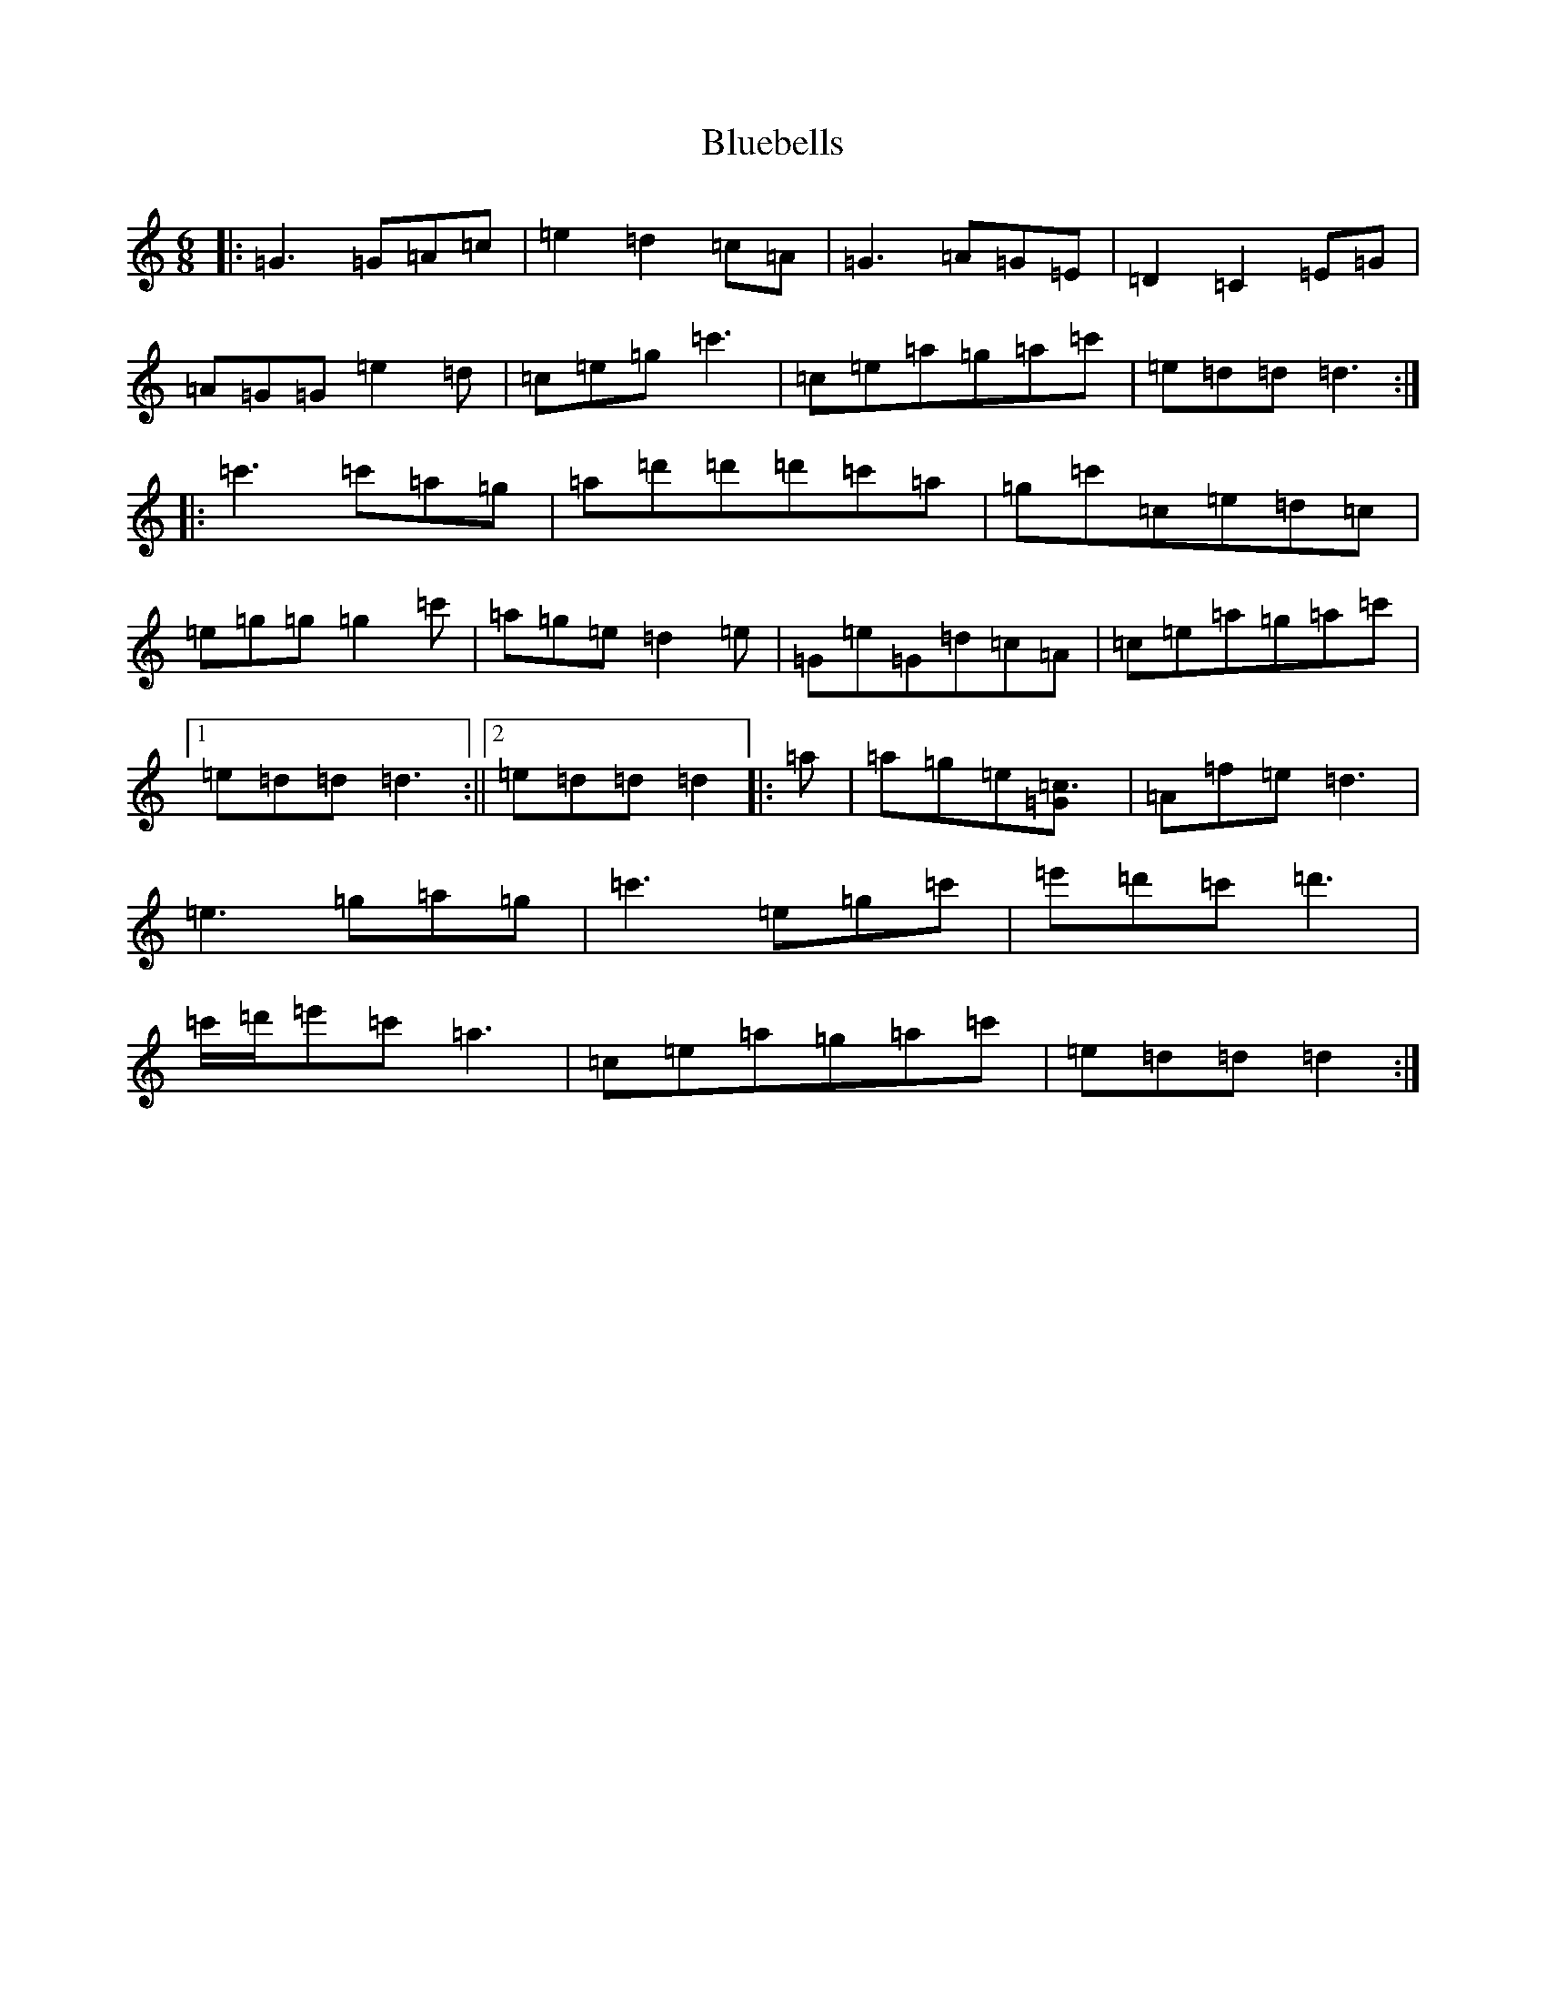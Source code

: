 X: 2115
T: Bluebells
S: https://thesession.org/tunes/6371#setting6371
R: jig
M:6/8
L:1/8
K: C Major
|:=G3=G=A=c|=e2=d2=c=A|=G3=A=G=E|=D2=C2=E=G|=A=G=G=e2=d|=c=e=g=c'3|=c=e=a=g=a=c'|=e=d=d=d3:||:=c'3=c'=a=g|=a=d'=d'=d'=c'=a|=g=c'=c=e=d=c|=e=g=g=g2=c'|=a=g=e=d2=e|=G=e=G=d=c=A|=c=e=a=g=a=c'|1=e=d=d=d3:||2=e=d=d=d2|:=a|=a=g=e[=c3=G]|=A=f=e=d3|=e3=g=a=g|=c'3=e=g=c'|=e'=d'=c'=d'3|=c'/2=d'/2=e'=c'=a3|=c=e=a=g=a=c'|=e=d=d=d2:|